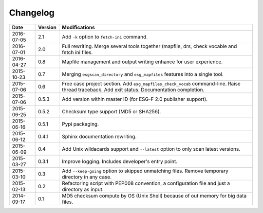 .. _log:

Changelog
=========

+------------+---------+--------------------------------------------------------------------------------------------------+
| Date       | Version | Modifications                                                                                    |
+============+=========+==================================================================================================+
| 2016-07-05 | 2.1     | Add ``-k`` option to ``fetch-ini`` command.                                                      |
+------------+---------+--------------------------------------------------------------------------------------------------+
| 2016-07-01 | 2.0     | Full rewriting. Merge several tools together (mapfile, drs, check vocable and fetch ini files.   |
+------------+---------+--------------------------------------------------------------------------------------------------+
| 2016-04-27 | 0.8     | Mapfile management and output writing enhance for user experience.                               |
+------------+---------+--------------------------------------------------------------------------------------------------+
| 2015-10-23 | 0.7     | Merging ``esgscan_directory`` and ``esg_mapfiles`` features into a single tool.                  |
+------------+---------+--------------------------------------------------------------------------------------------------+
| 2015-07-06 | 0.6     | Free case project section. Add ``esg_mapfiles_check_vocab`` command-line. Raise thread           |
|            |         | traceback. Add exit status. Documentation completion.                                            |
+------------+---------+--------------------------------------------------------------------------------------------------+
| 2015-07-06 | 0.5.3   | Add version within master ID (for ESG-F 2.0 publisher support).                                  |
+------------+---------+--------------------------------------------------------------------------------------------------+
| 2015-06-25 | 0.5.2   | Checksum type support (MD5 or SHA256).                                                           |
+------------+---------+--------------------------------------------------------------------------------------------------+
| 2015-06-16 | 0.5.1   | Pypi packaging.                                                                                  |
+------------+---------+--------------------------------------------------------------------------------------------------+
| 2015-06-12 | 0.4.1   | Sphinx documentation rewriting.                                                                  |
+------------+---------+--------------------------------------------------------------------------------------------------+
| 2015-06-09 | 0.4     | Add Unix wildacards support and ``--latest`` option to only scan latest versions.                |
+------------+---------+--------------------------------------------------------------------------------------------------+
| 2015-03-27 | 0.3.1   | Improve logging. Includes developer's entry point.                                               |
+------------+---------+--------------------------------------------------------------------------------------------------+
| 2015-03-10 | 0.3     | Add ``--keep-going`` option to skipped unmatching files. Remove temporary directory in any case. |
+------------+---------+--------------------------------------------------------------------------------------------------+
| 2015-02-13 | 0.2     | Refactoring script with PEP008 convention, a configuration file and just a directory as input.   |
+------------+---------+--------------------------------------------------------------------------------------------------+
| 2014-09-17 | 0.1     | MD5 checksum compute by OS (Unix Shell) because of out memory for big data files.                |
+------------+---------+--------------------------------------------------------------------------------------------------+

